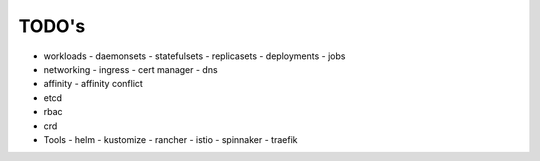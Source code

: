 
###################
TODO's
###################

- workloads
  - daemonsets
  - statefulsets
  - replicasets
  - deployments
  - jobs
- networking
  - ingress
  - cert manager
  - dns
- affinity
  - affinity conflict
- etcd
- rbac
- crd
- Tools
  - helm
  - kustomize
  - rancher
  - istio
  - spinnaker
  - traefik
